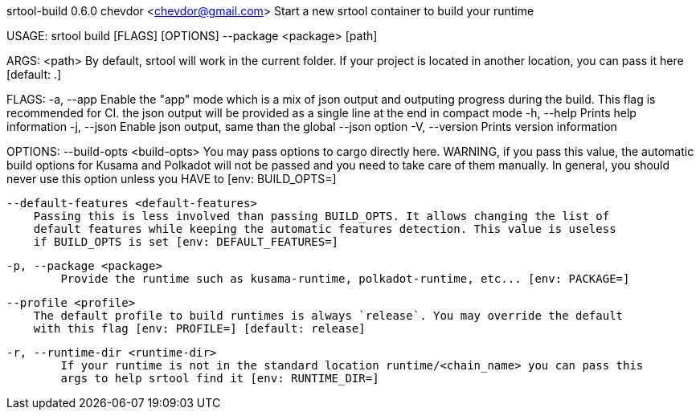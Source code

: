 srtool-build 0.6.0
chevdor <chevdor@gmail.com>
Start a new srtool container to build your runtime

USAGE:
    srtool build [FLAGS] [OPTIONS] --package <package> [path]

ARGS:
    <path>    By default, srtool will work in the current folder. If your project is located in
              another location, you can pass it here [default: .]

FLAGS:
    -a, --app        Enable the "app" mode which is a mix of json output and outputing progress
                     during the build. This flag is recommended for CI. the json output will be
                     provided as a single line at the end in compact mode
    -h, --help       Prints help information
    -j, --json       Enable json output, same than the global --json option
    -V, --version    Prints version information

OPTIONS:
        --build-opts <build-opts>
            You may pass options to cargo directly here. WARNING, if you pass this value, the
            automatic build options for Kusama and Polkadot will not be passed and you need to take
            care of them manually. In general, you should never use this option unless you HAVE to
            [env: BUILD_OPTS=]

        --default-features <default-features>
            Passing this is less involved than passing BUILD_OPTS. It allows changing the list of
            default features while keeping the automatic features detection. This value is useless
            if BUILD_OPTS is set [env: DEFAULT_FEATURES=]

    -p, --package <package>
            Provide the runtime such as kusama-runtime, polkadot-runtime, etc... [env: PACKAGE=]

        --profile <profile>
            The default profile to build runtimes is always `release`. You may override the default
            with this flag [env: PROFILE=] [default: release]

    -r, --runtime-dir <runtime-dir>
            If your runtime is not in the standard location runtime/<chain_name> you can pass this
            args to help srtool find it [env: RUNTIME_DIR=]


